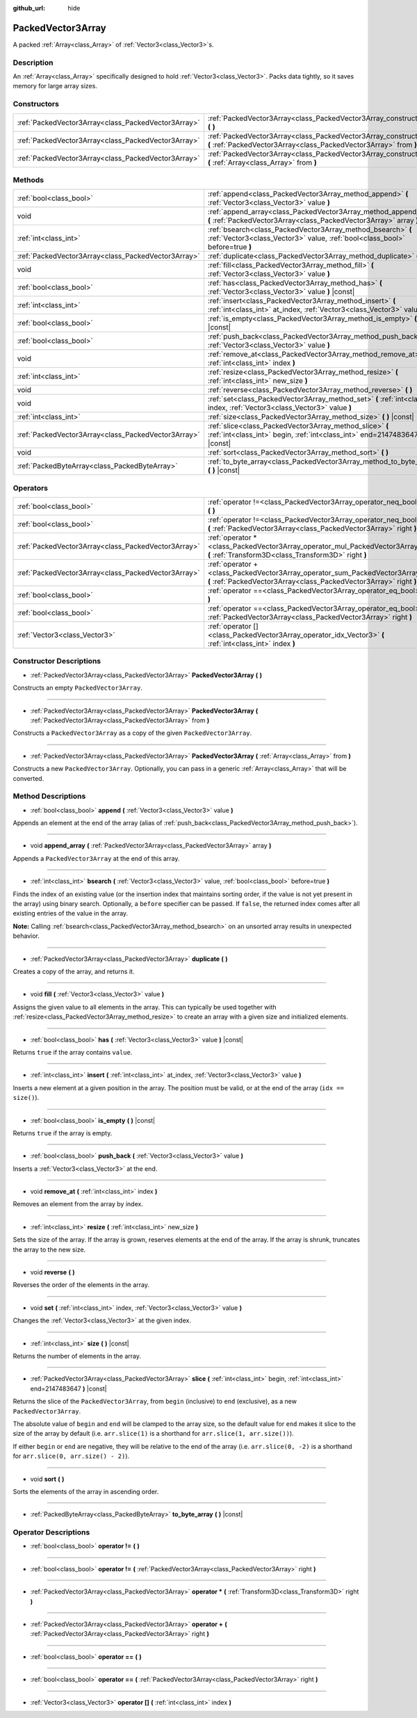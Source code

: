 :github_url: hide

.. Generated automatically by doc/tools/make_rst.py in Godot's source tree.
.. DO NOT EDIT THIS FILE, but the PackedVector3Array.xml source instead.
.. The source is found in doc/classes or modules/<name>/doc_classes.

.. _class_PackedVector3Array:

PackedVector3Array
==================

A packed :ref:`Array<class_Array>` of :ref:`Vector3<class_Vector3>`\ s.

Description
-----------

An :ref:`Array<class_Array>` specifically designed to hold :ref:`Vector3<class_Vector3>`. Packs data tightly, so it saves memory for large array sizes.

Constructors
------------

+-----------------------------------------------------+---------------------------------------------------------------------------------------------------------------------------------------------------------+
| :ref:`PackedVector3Array<class_PackedVector3Array>` | :ref:`PackedVector3Array<class_PackedVector3Array_constructor_PackedVector3Array>` **(** **)**                                                          |
+-----------------------------------------------------+---------------------------------------------------------------------------------------------------------------------------------------------------------+
| :ref:`PackedVector3Array<class_PackedVector3Array>` | :ref:`PackedVector3Array<class_PackedVector3Array_constructor_PackedVector3Array>` **(** :ref:`PackedVector3Array<class_PackedVector3Array>` from **)** |
+-----------------------------------------------------+---------------------------------------------------------------------------------------------------------------------------------------------------------+
| :ref:`PackedVector3Array<class_PackedVector3Array>` | :ref:`PackedVector3Array<class_PackedVector3Array_constructor_PackedVector3Array>` **(** :ref:`Array<class_Array>` from **)**                           |
+-----------------------------------------------------+---------------------------------------------------------------------------------------------------------------------------------------------------------+

Methods
-------

+-----------------------------------------------------+----------------------------------------------------------------------------------------------------------------------------------------------+
| :ref:`bool<class_bool>`                             | :ref:`append<class_PackedVector3Array_method_append>` **(** :ref:`Vector3<class_Vector3>` value **)**                                        |
+-----------------------------------------------------+----------------------------------------------------------------------------------------------------------------------------------------------+
| void                                                | :ref:`append_array<class_PackedVector3Array_method_append_array>` **(** :ref:`PackedVector3Array<class_PackedVector3Array>` array **)**      |
+-----------------------------------------------------+----------------------------------------------------------------------------------------------------------------------------------------------+
| :ref:`int<class_int>`                               | :ref:`bsearch<class_PackedVector3Array_method_bsearch>` **(** :ref:`Vector3<class_Vector3>` value, :ref:`bool<class_bool>` before=true **)** |
+-----------------------------------------------------+----------------------------------------------------------------------------------------------------------------------------------------------+
| :ref:`PackedVector3Array<class_PackedVector3Array>` | :ref:`duplicate<class_PackedVector3Array_method_duplicate>` **(** **)**                                                                      |
+-----------------------------------------------------+----------------------------------------------------------------------------------------------------------------------------------------------+
| void                                                | :ref:`fill<class_PackedVector3Array_method_fill>` **(** :ref:`Vector3<class_Vector3>` value **)**                                            |
+-----------------------------------------------------+----------------------------------------------------------------------------------------------------------------------------------------------+
| :ref:`bool<class_bool>`                             | :ref:`has<class_PackedVector3Array_method_has>` **(** :ref:`Vector3<class_Vector3>` value **)** |const|                                      |
+-----------------------------------------------------+----------------------------------------------------------------------------------------------------------------------------------------------+
| :ref:`int<class_int>`                               | :ref:`insert<class_PackedVector3Array_method_insert>` **(** :ref:`int<class_int>` at_index, :ref:`Vector3<class_Vector3>` value **)**        |
+-----------------------------------------------------+----------------------------------------------------------------------------------------------------------------------------------------------+
| :ref:`bool<class_bool>`                             | :ref:`is_empty<class_PackedVector3Array_method_is_empty>` **(** **)** |const|                                                                |
+-----------------------------------------------------+----------------------------------------------------------------------------------------------------------------------------------------------+
| :ref:`bool<class_bool>`                             | :ref:`push_back<class_PackedVector3Array_method_push_back>` **(** :ref:`Vector3<class_Vector3>` value **)**                                  |
+-----------------------------------------------------+----------------------------------------------------------------------------------------------------------------------------------------------+
| void                                                | :ref:`remove_at<class_PackedVector3Array_method_remove_at>` **(** :ref:`int<class_int>` index **)**                                          |
+-----------------------------------------------------+----------------------------------------------------------------------------------------------------------------------------------------------+
| :ref:`int<class_int>`                               | :ref:`resize<class_PackedVector3Array_method_resize>` **(** :ref:`int<class_int>` new_size **)**                                             |
+-----------------------------------------------------+----------------------------------------------------------------------------------------------------------------------------------------------+
| void                                                | :ref:`reverse<class_PackedVector3Array_method_reverse>` **(** **)**                                                                          |
+-----------------------------------------------------+----------------------------------------------------------------------------------------------------------------------------------------------+
| void                                                | :ref:`set<class_PackedVector3Array_method_set>` **(** :ref:`int<class_int>` index, :ref:`Vector3<class_Vector3>` value **)**                 |
+-----------------------------------------------------+----------------------------------------------------------------------------------------------------------------------------------------------+
| :ref:`int<class_int>`                               | :ref:`size<class_PackedVector3Array_method_size>` **(** **)** |const|                                                                        |
+-----------------------------------------------------+----------------------------------------------------------------------------------------------------------------------------------------------+
| :ref:`PackedVector3Array<class_PackedVector3Array>` | :ref:`slice<class_PackedVector3Array_method_slice>` **(** :ref:`int<class_int>` begin, :ref:`int<class_int>` end=2147483647 **)** |const|    |
+-----------------------------------------------------+----------------------------------------------------------------------------------------------------------------------------------------------+
| void                                                | :ref:`sort<class_PackedVector3Array_method_sort>` **(** **)**                                                                                |
+-----------------------------------------------------+----------------------------------------------------------------------------------------------------------------------------------------------+
| :ref:`PackedByteArray<class_PackedByteArray>`       | :ref:`to_byte_array<class_PackedVector3Array_method_to_byte_array>` **(** **)** |const|                                                      |
+-----------------------------------------------------+----------------------------------------------------------------------------------------------------------------------------------------------+

Operators
---------

+-----------------------------------------------------+---------------------------------------------------------------------------------------------------------------------------------------------------+
| :ref:`bool<class_bool>`                             | :ref:`operator !=<class_PackedVector3Array_operator_neq_bool>` **(** **)**                                                                        |
+-----------------------------------------------------+---------------------------------------------------------------------------------------------------------------------------------------------------+
| :ref:`bool<class_bool>`                             | :ref:`operator !=<class_PackedVector3Array_operator_neq_bool>` **(** :ref:`PackedVector3Array<class_PackedVector3Array>` right **)**              |
+-----------------------------------------------------+---------------------------------------------------------------------------------------------------------------------------------------------------+
| :ref:`PackedVector3Array<class_PackedVector3Array>` | :ref:`operator *<class_PackedVector3Array_operator_mul_PackedVector3Array>` **(** :ref:`Transform3D<class_Transform3D>` right **)**               |
+-----------------------------------------------------+---------------------------------------------------------------------------------------------------------------------------------------------------+
| :ref:`PackedVector3Array<class_PackedVector3Array>` | :ref:`operator +<class_PackedVector3Array_operator_sum_PackedVector3Array>` **(** :ref:`PackedVector3Array<class_PackedVector3Array>` right **)** |
+-----------------------------------------------------+---------------------------------------------------------------------------------------------------------------------------------------------------+
| :ref:`bool<class_bool>`                             | :ref:`operator ==<class_PackedVector3Array_operator_eq_bool>` **(** **)**                                                                         |
+-----------------------------------------------------+---------------------------------------------------------------------------------------------------------------------------------------------------+
| :ref:`bool<class_bool>`                             | :ref:`operator ==<class_PackedVector3Array_operator_eq_bool>` **(** :ref:`PackedVector3Array<class_PackedVector3Array>` right **)**               |
+-----------------------------------------------------+---------------------------------------------------------------------------------------------------------------------------------------------------+
| :ref:`Vector3<class_Vector3>`                       | :ref:`operator []<class_PackedVector3Array_operator_idx_Vector3>` **(** :ref:`int<class_int>` index **)**                                         |
+-----------------------------------------------------+---------------------------------------------------------------------------------------------------------------------------------------------------+

Constructor Descriptions
------------------------

.. _class_PackedVector3Array_constructor_PackedVector3Array:

- :ref:`PackedVector3Array<class_PackedVector3Array>` **PackedVector3Array** **(** **)**

Constructs an empty ``PackedVector3Array``.

----

- :ref:`PackedVector3Array<class_PackedVector3Array>` **PackedVector3Array** **(** :ref:`PackedVector3Array<class_PackedVector3Array>` from **)**

Constructs a ``PackedVector3Array`` as a copy of the given ``PackedVector3Array``.

----

- :ref:`PackedVector3Array<class_PackedVector3Array>` **PackedVector3Array** **(** :ref:`Array<class_Array>` from **)**

Constructs a new ``PackedVector3Array``. Optionally, you can pass in a generic :ref:`Array<class_Array>` that will be converted.

Method Descriptions
-------------------

.. _class_PackedVector3Array_method_append:

- :ref:`bool<class_bool>` **append** **(** :ref:`Vector3<class_Vector3>` value **)**

Appends an element at the end of the array (alias of :ref:`push_back<class_PackedVector3Array_method_push_back>`).

----

.. _class_PackedVector3Array_method_append_array:

- void **append_array** **(** :ref:`PackedVector3Array<class_PackedVector3Array>` array **)**

Appends a ``PackedVector3Array`` at the end of this array.

----

.. _class_PackedVector3Array_method_bsearch:

- :ref:`int<class_int>` **bsearch** **(** :ref:`Vector3<class_Vector3>` value, :ref:`bool<class_bool>` before=true **)**

Finds the index of an existing value (or the insertion index that maintains sorting order, if the value is not yet present in the array) using binary search. Optionally, a ``before`` specifier can be passed. If ``false``, the returned index comes after all existing entries of the value in the array.

\ **Note:** Calling :ref:`bsearch<class_PackedVector3Array_method_bsearch>` on an unsorted array results in unexpected behavior.

----

.. _class_PackedVector3Array_method_duplicate:

- :ref:`PackedVector3Array<class_PackedVector3Array>` **duplicate** **(** **)**

Creates a copy of the array, and returns it.

----

.. _class_PackedVector3Array_method_fill:

- void **fill** **(** :ref:`Vector3<class_Vector3>` value **)**

Assigns the given value to all elements in the array. This can typically be used together with :ref:`resize<class_PackedVector3Array_method_resize>` to create an array with a given size and initialized elements.

----

.. _class_PackedVector3Array_method_has:

- :ref:`bool<class_bool>` **has** **(** :ref:`Vector3<class_Vector3>` value **)** |const|

Returns ``true`` if the array contains ``value``.

----

.. _class_PackedVector3Array_method_insert:

- :ref:`int<class_int>` **insert** **(** :ref:`int<class_int>` at_index, :ref:`Vector3<class_Vector3>` value **)**

Inserts a new element at a given position in the array. The position must be valid, or at the end of the array (``idx == size()``).

----

.. _class_PackedVector3Array_method_is_empty:

- :ref:`bool<class_bool>` **is_empty** **(** **)** |const|

Returns ``true`` if the array is empty.

----

.. _class_PackedVector3Array_method_push_back:

- :ref:`bool<class_bool>` **push_back** **(** :ref:`Vector3<class_Vector3>` value **)**

Inserts a :ref:`Vector3<class_Vector3>` at the end.

----

.. _class_PackedVector3Array_method_remove_at:

- void **remove_at** **(** :ref:`int<class_int>` index **)**

Removes an element from the array by index.

----

.. _class_PackedVector3Array_method_resize:

- :ref:`int<class_int>` **resize** **(** :ref:`int<class_int>` new_size **)**

Sets the size of the array. If the array is grown, reserves elements at the end of the array. If the array is shrunk, truncates the array to the new size.

----

.. _class_PackedVector3Array_method_reverse:

- void **reverse** **(** **)**

Reverses the order of the elements in the array.

----

.. _class_PackedVector3Array_method_set:

- void **set** **(** :ref:`int<class_int>` index, :ref:`Vector3<class_Vector3>` value **)**

Changes the :ref:`Vector3<class_Vector3>` at the given index.

----

.. _class_PackedVector3Array_method_size:

- :ref:`int<class_int>` **size** **(** **)** |const|

Returns the number of elements in the array.

----

.. _class_PackedVector3Array_method_slice:

- :ref:`PackedVector3Array<class_PackedVector3Array>` **slice** **(** :ref:`int<class_int>` begin, :ref:`int<class_int>` end=2147483647 **)** |const|

Returns the slice of the ``PackedVector3Array``, from ``begin`` (inclusive) to ``end`` (exclusive), as a new ``PackedVector3Array``.

The absolute value of ``begin`` and ``end`` will be clamped to the array size, so the default value for ``end`` makes it slice to the size of the array by default (i.e. ``arr.slice(1)`` is a shorthand for ``arr.slice(1, arr.size())``).

If either ``begin`` or ``end`` are negative, they will be relative to the end of the array (i.e. ``arr.slice(0, -2)`` is a shorthand for ``arr.slice(0, arr.size() - 2)``).

----

.. _class_PackedVector3Array_method_sort:

- void **sort** **(** **)**

Sorts the elements of the array in ascending order.

----

.. _class_PackedVector3Array_method_to_byte_array:

- :ref:`PackedByteArray<class_PackedByteArray>` **to_byte_array** **(** **)** |const|

Operator Descriptions
---------------------

.. _class_PackedVector3Array_operator_neq_bool:

- :ref:`bool<class_bool>` **operator !=** **(** **)**

----

- :ref:`bool<class_bool>` **operator !=** **(** :ref:`PackedVector3Array<class_PackedVector3Array>` right **)**

----

.. _class_PackedVector3Array_operator_mul_PackedVector3Array:

- :ref:`PackedVector3Array<class_PackedVector3Array>` **operator *** **(** :ref:`Transform3D<class_Transform3D>` right **)**

----

.. _class_PackedVector3Array_operator_sum_PackedVector3Array:

- :ref:`PackedVector3Array<class_PackedVector3Array>` **operator +** **(** :ref:`PackedVector3Array<class_PackedVector3Array>` right **)**

----

.. _class_PackedVector3Array_operator_eq_bool:

- :ref:`bool<class_bool>` **operator ==** **(** **)**

----

- :ref:`bool<class_bool>` **operator ==** **(** :ref:`PackedVector3Array<class_PackedVector3Array>` right **)**

----

.. _class_PackedVector3Array_operator_idx_Vector3:

- :ref:`Vector3<class_Vector3>` **operator []** **(** :ref:`int<class_int>` index **)**

.. |virtual| replace:: :abbr:`virtual (This method should typically be overridden by the user to have any effect.)`
.. |const| replace:: :abbr:`const (This method has no side effects. It doesn't modify any of the instance's member variables.)`
.. |vararg| replace:: :abbr:`vararg (This method accepts any number of arguments after the ones described here.)`
.. |constructor| replace:: :abbr:`constructor (This method is used to construct a type.)`
.. |static| replace:: :abbr:`static (This method doesn't need an instance to be called, so it can be called directly using the class name.)`
.. |operator| replace:: :abbr:`operator (This method describes a valid operator to use with this type as left-hand operand.)`
